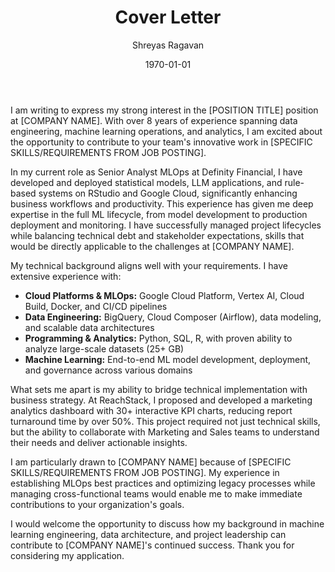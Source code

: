 #+TITLE: Cover Letter
#+AUTHOR: Shreyas Ragavan
#+EMAIL: shreyas@fastmail.com
#+PHONE: +1 647-671-1851 / 279-258-9720
#+LINKEDIN: https://linkedin.com/in/shreyasragavan
#+WEBSITE: https://shreyas.ragavan.co
#+GITHUB: https://github.com/shrysr
#+LATEX_CLASS: article
#+LATEX_CLASS_OPTIONS: [11pt,a4paper]
#+OPTIONS: toc:nil num:nil date:nil title:nil
#+LATEX_HEADER: \usepackage[utf8]{inputenc}
#+LATEX_HEADER: \usepackage[T1]{fontenc}
#+LATEX_HEADER: \usepackage{lmodern}
#+LATEX_HEADER: \usepackage[margin=1in]{geometry}
#+LATEX_HEADER: \usepackage{xcolor}
#+LATEX_HEADER: \usepackage{fontawesome5}
#+LATEX_HEADER: \usepackage{array}
#+LATEX_HEADER: \usepackage{tabularx}
#+LATEX_HEADER: \definecolor{primary}{RGB}{31, 78, 121}
#+LATEX_HEADER: \definecolor{secondary}{RGB}{102, 102, 102}
#+LATEX_HEADER: \definecolor{accent}{RGB}{51, 51, 51}
#+LATEX_HEADER: \definecolor{light}{RGB}{128, 128, 128}
#+LATEX_HEADER: \renewcommand{\familydefault}{\sfdefault}
#+LATEX_HEADER: \setlength{\parindent}{0pt}
#+LATEX_HEADER: \setlength{\parskip}{12pt}
#+LATEX_HEADER: \pagestyle{empty}
#+LATEX_HEADER: \hypersetup{colorlinks=true,linkcolor=primary,urlcolor=primary,citecolor=primary,filecolor=primary}

# Configuration variables - customize these for each application
#+COMPANY: [COMPANY NAME]
#+POSITION: [POSITION TITLE]
#+HIRING_MANAGER: [HIRING MANAGER NAME]
#+SPECIFIC_REQUIREMENTS: [SPECIFIC SKILLS/REQUIREMENTS FROM JOB POSTING]
#+DATE: \today
#+BEGIN_EXPORT latex
\begin{center}
{\Huge\bfseries\color{primary}Shreyas Ragavan}\\[0.4cm]

\begin{tabular*}{\textwidth}{@{\extracolsep{\fill}}lll@{}}
\textcolor{accent}{\faEnvelope} \href{mailto:shreyas@fastmail.com}{shreyas@fastmail.com} &
\textcolor{accent}{\faPhone} +1 647-671-1851 / 279-258-9720 &
\textcolor{accent}{\faLinkedin} \href{https://linkedin.com/in/shreyasragavan}{\textcolor{primary}{LinkedIn}} \\
\textcolor{accent}{\faGlobe} \href{https://shreyas.ragavan.co}{\textcolor{primary}{Website}} &
\textcolor{accent}{\faGithub} \href{https://github.com/shrysr}{\textcolor{primary}{GitHub}} & \\
\end{tabular*}
\end{center}
\vspace{1cm}

\raggedleft
\today\\[1cm]
\raggedright
#+END_EXPORT

#+BEGIN_EXPORT latex
{\large\bfseries\color{accent}Dear [HIRING MANAGER NAME],}\\[0.5cm]
#+END_EXPORT

I am writing to express my strong interest in the [POSITION TITLE] position at [COMPANY NAME]. With over 8 years of experience spanning data engineering, machine learning operations, and analytics, I am excited about the opportunity to contribute to your team's innovative work in [SPECIFIC SKILLS/REQUIREMENTS FROM JOB POSTING].

In my current role as Senior Analyst MLOps at Definity Financial, I have developed and deployed statistical models, LLM applications, and rule-based systems on RStudio and Google Cloud, significantly enhancing business workflows and productivity. This experience has given me deep expertise in the full ML lifecycle, from model development to production deployment and monitoring. I have successfully managed project lifecycles while balancing technical debt and stakeholder expectations, skills that would be directly applicable to the challenges at [COMPANY NAME].

My technical background aligns well with your requirements. I have extensive experience with:
- *Cloud Platforms & MLOps:* Google Cloud Platform, Vertex AI, Cloud Build, Docker, and CI/CD pipelines
- *Data Engineering:* BigQuery, Cloud Composer (Airflow), data modeling, and scalable data architectures
- *Programming & Analytics:* Python, SQL, R, with proven ability to analyze large-scale datasets (25+ GB)
- *Machine Learning:* End-to-end ML model development, deployment, and governance across various domains

What sets me apart is my ability to bridge technical implementation with business strategy. At ReachStack, I proposed and developed a marketing analytics dashboard with 30+ interactive KPI charts, reducing report turnaround time by over 50%. This project required not just technical skills, but the ability to collaborate with Marketing and Sales teams to understand their needs and deliver actionable insights.

I am particularly drawn to [COMPANY NAME] because of [SPECIFIC SKILLS/REQUIREMENTS FROM JOB POSTING]. My experience in establishing MLOps best practices and optimizing legacy processes while managing cross-functional teams would enable me to make immediate contributions to your organization's goals.

I would welcome the opportunity to discuss how my background in machine learning engineering, data architecture, and project leadership can contribute to [COMPANY NAME]'s continued success. Thank you for considering my application.

#+BEGIN_EXPORT latex
\vspace{0.5cm}
{\color{accent}Sincerely,}\\[2cm]
{\bfseries Shreyas Ragavan}
#+END_EXPORT